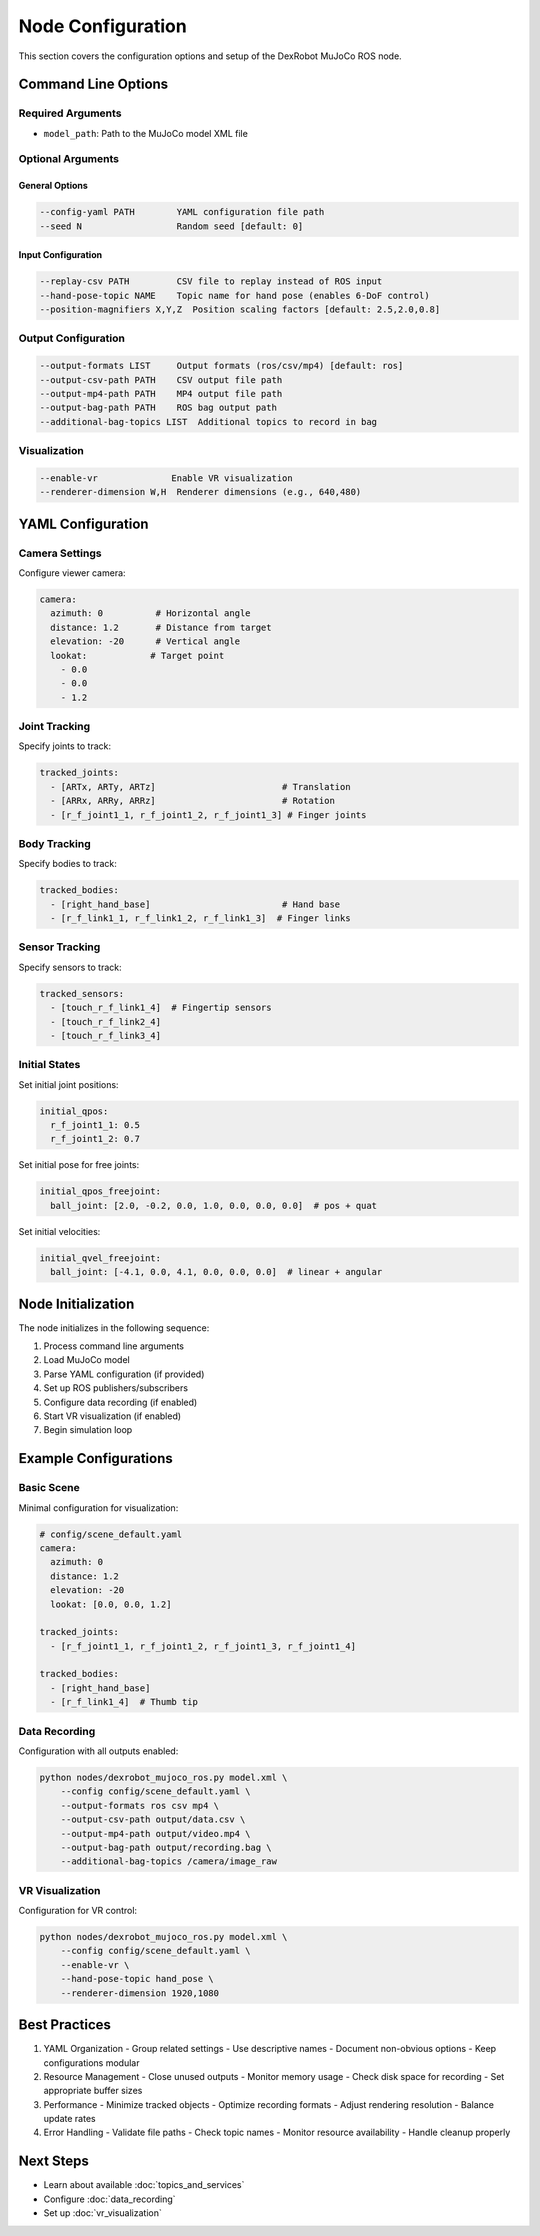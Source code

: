 ====================
Node Configuration
====================

This section covers the configuration options and setup of the DexRobot MuJoCo ROS node.

Command Line Options
-----------------

Required Arguments
^^^^^^^^^^^^^^^
- ``model_path``: Path to the MuJoCo model XML file

Optional Arguments
^^^^^^^^^^^^^^^

General Options
~~~~~~~~~~~~~
.. code-block:: text

    --config-yaml PATH        YAML configuration file path
    --seed N                  Random seed [default: 0]

Input Configuration
~~~~~~~~~~~~~~~~
.. code-block:: text

    --replay-csv PATH         CSV file to replay instead of ROS input
    --hand-pose-topic NAME    Topic name for hand pose (enables 6-DoF control)
    --position-magnifiers X,Y,Z  Position scaling factors [default: 2.5,2.0,0.8]

Output Configuration
^^^^^^^^^^^^^^^^^
.. code-block:: text

    --output-formats LIST     Output formats (ros/csv/mp4) [default: ros]
    --output-csv-path PATH    CSV output file path
    --output-mp4-path PATH    MP4 output file path
    --output-bag-path PATH    ROS bag output path
    --additional-bag-topics LIST  Additional topics to record in bag

Visualization
^^^^^^^^^^^
.. code-block:: text

    --enable-vr              Enable VR visualization
    --renderer-dimension W,H  Renderer dimensions (e.g., 640,480)

YAML Configuration
----------------

Camera Settings
^^^^^^^^^^^^
Configure viewer camera:

.. code-block:: yaml

    camera:
      azimuth: 0          # Horizontal angle
      distance: 1.2       # Distance from target
      elevation: -20      # Vertical angle
      lookat:            # Target point
        - 0.0
        - 0.0
        - 1.2

Joint Tracking
^^^^^^^^^^^^
Specify joints to track:

.. code-block:: yaml

    tracked_joints:
      - [ARTx, ARTy, ARTz]                        # Translation
      - [ARRx, ARRy, ARRz]                        # Rotation
      - [r_f_joint1_1, r_f_joint1_2, r_f_joint1_3] # Finger joints

Body Tracking
^^^^^^^^^^^
Specify bodies to track:

.. code-block:: yaml

    tracked_bodies:
      - [right_hand_base]                         # Hand base
      - [r_f_link1_1, r_f_link1_2, r_f_link1_3]  # Finger links

Sensor Tracking
^^^^^^^^^^^^
Specify sensors to track:

.. code-block:: yaml

    tracked_sensors:
      - [touch_r_f_link1_4]  # Fingertip sensors
      - [touch_r_f_link2_4]
      - [touch_r_f_link3_4]

Initial States
^^^^^^^^^^^^
Set initial joint positions:

.. code-block:: yaml

    initial_qpos:
      r_f_joint1_1: 0.5
      r_f_joint1_2: 0.7

Set initial pose for free joints:

.. code-block:: yaml

    initial_qpos_freejoint:
      ball_joint: [2.0, -0.2, 0.0, 1.0, 0.0, 0.0, 0.0]  # pos + quat

Set initial velocities:

.. code-block:: yaml

    initial_qvel_freejoint:
      ball_joint: [-4.1, 0.0, 4.1, 0.0, 0.0, 0.0]  # linear + angular

Node Initialization
----------------

The node initializes in the following sequence:

1. Process command line arguments
2. Load MuJoCo model
3. Parse YAML configuration (if provided)
4. Set up ROS publishers/subscribers
5. Configure data recording (if enabled)
6. Start VR visualization (if enabled)
7. Begin simulation loop

Example Configurations
-------------------

Basic Scene
^^^^^^^^^
Minimal configuration for visualization:

.. code-block:: yaml

    # config/scene_default.yaml
    camera:
      azimuth: 0
      distance: 1.2
      elevation: -20
      lookat: [0.0, 0.0, 1.2]

    tracked_joints:
      - [r_f_joint1_1, r_f_joint1_2, r_f_joint1_3, r_f_joint1_4]

    tracked_bodies:
      - [right_hand_base]
      - [r_f_link1_4]  # Thumb tip

Data Recording
^^^^^^^^^^^
Configuration with all outputs enabled:

.. code-block:: bash

    python nodes/dexrobot_mujoco_ros.py model.xml \
        --config config/scene_default.yaml \
        --output-formats ros csv mp4 \
        --output-csv-path output/data.csv \
        --output-mp4-path output/video.mp4 \
        --output-bag-path output/recording.bag \
        --additional-bag-topics /camera/image_raw

VR Visualization
^^^^^^^^^^^^^
Configuration for VR control:

.. code-block:: bash

    python nodes/dexrobot_mujoco_ros.py model.xml \
        --config config/scene_default.yaml \
        --enable-vr \
        --hand-pose-topic hand_pose \
        --renderer-dimension 1920,1080

Best Practices
------------

1. YAML Organization
   - Group related settings
   - Use descriptive names
   - Document non-obvious options
   - Keep configurations modular

2. Resource Management
   - Close unused outputs
   - Monitor memory usage
   - Check disk space for recording
   - Set appropriate buffer sizes

3. Performance
   - Minimize tracked objects
   - Optimize recording formats
   - Adjust rendering resolution
   - Balance update rates

4. Error Handling
   - Validate file paths
   - Check topic names
   - Monitor resource availability
   - Handle cleanup properly

Next Steps
---------

- Learn about available :doc:`topics_and_services`
- Configure :doc:`data_recording`
- Set up :doc:`vr_visualization`
